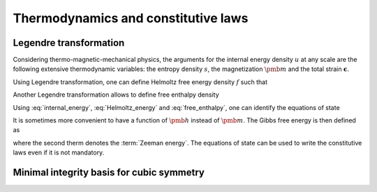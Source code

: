 Thermodynamics and constitutive laws
====================================



Legendre transformation
-----------------------

Considering thermo-magnetic-mechanical physics, the arguments for the internal energy density :math:`u` at any scale are the following extensive thermodynamic variables: the entropy density :math:`s`, the magnetization :math:`\pmb{m}`  and the total strain :math:`\boldsymbol{\epsilon}`.

.. math::
	\dot u (\pmb{m},\boldsymbol{\epsilon},s)=\mu_0\pmb{h}\cdot \dot{\pmb{m}}+\boldsymbol{\sigma}:\dot{\boldsymbol{\epsilon}}+T\dot s
	:label: internal_energy

Using Legendre transformation, one can define Helmoltz free energy density :math:`f` such that

.. math::
	f(\pmb{m},\boldsymbol{\epsilon},T)=u-Ts.
	:label: Helmoltz_energy
	
Another Legendre transformation allows to define free enthalpy density

.. math::
	\Psi(\pmb{m},\boldsymbol{\sigma},T)=f-\boldsymbol{\sigma}:\boldsymbol{\epsilon}.
	:label: free_enthalpy


Using :eq:`internal_energy`, :eq:`Helmoltz_energy` and :eq:`free_enthalpy`, one can identify the equations of state

.. math::
	\frac{\partial \Psi(\pmb{m},\boldsymbol{\sigma},T)}{\partial \pmb{m}}=\mu_0 \pmb{h}, \quad
	\frac{\partial \Psi(\pmb{m},\boldsymbol{\sigma},T)}{\partial \boldsymbol{\sigma}}=-\boldsymbol{\epsilon}, \quad \frac{\partial \Psi(\pmb{m},\boldsymbol{\sigma},T)}{\partial T}=-s.
	:label: equations_state

It is sometimes more convenient to have a function of :math:`\pmb{h}` instead of :math:`\pmb{m}`. The Gibbs free energy is then defined as

.. math::
	g(\pmb{h},\boldsymbol{\sigma},T)=\Psi-\mu_0\pmb{h} \cdot \pmb{m}
	:label: gibbs
	
where the second therm denotes the :term:`Zeeman energy`. The equations of state can be used to write the constitutive laws even if it is not mandatory.



Minimal integrity basis for cubic symmetry
------------------------------------------


